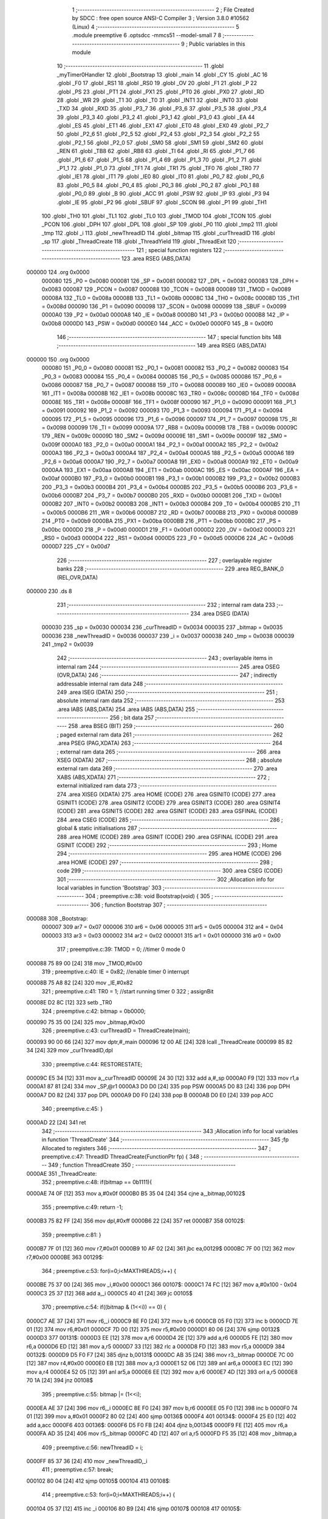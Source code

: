                                       1 ;--------------------------------------------------------
                                      2 ; File Created by SDCC : free open source ANSI-C Compiler
                                      3 ; Version 3.8.0 #10562 (Linux)
                                      4 ;--------------------------------------------------------
                                      5 	.module preemptive
                                      6 	.optsdcc -mmcs51 --model-small
                                      7 	
                                      8 ;--------------------------------------------------------
                                      9 ; Public variables in this module
                                     10 ;--------------------------------------------------------
                                     11 	.globl _myTimer0Handler
                                     12 	.globl _Bootstrap
                                     13 	.globl _main
                                     14 	.globl _CY
                                     15 	.globl _AC
                                     16 	.globl _F0
                                     17 	.globl _RS1
                                     18 	.globl _RS0
                                     19 	.globl _OV
                                     20 	.globl _F1
                                     21 	.globl _P
                                     22 	.globl _PS
                                     23 	.globl _PT1
                                     24 	.globl _PX1
                                     25 	.globl _PT0
                                     26 	.globl _PX0
                                     27 	.globl _RD
                                     28 	.globl _WR
                                     29 	.globl _T1
                                     30 	.globl _T0
                                     31 	.globl _INT1
                                     32 	.globl _INT0
                                     33 	.globl _TXD
                                     34 	.globl _RXD
                                     35 	.globl _P3_7
                                     36 	.globl _P3_6
                                     37 	.globl _P3_5
                                     38 	.globl _P3_4
                                     39 	.globl _P3_3
                                     40 	.globl _P3_2
                                     41 	.globl _P3_1
                                     42 	.globl _P3_0
                                     43 	.globl _EA
                                     44 	.globl _ES
                                     45 	.globl _ET1
                                     46 	.globl _EX1
                                     47 	.globl _ET0
                                     48 	.globl _EX0
                                     49 	.globl _P2_7
                                     50 	.globl _P2_6
                                     51 	.globl _P2_5
                                     52 	.globl _P2_4
                                     53 	.globl _P2_3
                                     54 	.globl _P2_2
                                     55 	.globl _P2_1
                                     56 	.globl _P2_0
                                     57 	.globl _SM0
                                     58 	.globl _SM1
                                     59 	.globl _SM2
                                     60 	.globl _REN
                                     61 	.globl _TB8
                                     62 	.globl _RB8
                                     63 	.globl _TI
                                     64 	.globl _RI
                                     65 	.globl _P1_7
                                     66 	.globl _P1_6
                                     67 	.globl _P1_5
                                     68 	.globl _P1_4
                                     69 	.globl _P1_3
                                     70 	.globl _P1_2
                                     71 	.globl _P1_1
                                     72 	.globl _P1_0
                                     73 	.globl _TF1
                                     74 	.globl _TR1
                                     75 	.globl _TF0
                                     76 	.globl _TR0
                                     77 	.globl _IE1
                                     78 	.globl _IT1
                                     79 	.globl _IE0
                                     80 	.globl _IT0
                                     81 	.globl _P0_7
                                     82 	.globl _P0_6
                                     83 	.globl _P0_5
                                     84 	.globl _P0_4
                                     85 	.globl _P0_3
                                     86 	.globl _P0_2
                                     87 	.globl _P0_1
                                     88 	.globl _P0_0
                                     89 	.globl _B
                                     90 	.globl _ACC
                                     91 	.globl _PSW
                                     92 	.globl _IP
                                     93 	.globl _P3
                                     94 	.globl _IE
                                     95 	.globl _P2
                                     96 	.globl _SBUF
                                     97 	.globl _SCON
                                     98 	.globl _P1
                                     99 	.globl _TH1
                                    100 	.globl _TH0
                                    101 	.globl _TL1
                                    102 	.globl _TL0
                                    103 	.globl _TMOD
                                    104 	.globl _TCON
                                    105 	.globl _PCON
                                    106 	.globl _DPH
                                    107 	.globl _DPL
                                    108 	.globl _SP
                                    109 	.globl _P0
                                    110 	.globl _tmp2
                                    111 	.globl _tmp
                                    112 	.globl _i
                                    113 	.globl _newThreadID
                                    114 	.globl _bitmap
                                    115 	.globl _curThreadID
                                    116 	.globl _sp
                                    117 	.globl _ThreadCreate
                                    118 	.globl _ThreadYield
                                    119 	.globl _ThreadExit
                                    120 ;--------------------------------------------------------
                                    121 ; special function registers
                                    122 ;--------------------------------------------------------
                                    123 	.area RSEG    (ABS,DATA)
      000000                        124 	.org 0x0000
                           000080   125 _P0	=	0x0080
                           000081   126 _SP	=	0x0081
                           000082   127 _DPL	=	0x0082
                           000083   128 _DPH	=	0x0083
                           000087   129 _PCON	=	0x0087
                           000088   130 _TCON	=	0x0088
                           000089   131 _TMOD	=	0x0089
                           00008A   132 _TL0	=	0x008a
                           00008B   133 _TL1	=	0x008b
                           00008C   134 _TH0	=	0x008c
                           00008D   135 _TH1	=	0x008d
                           000090   136 _P1	=	0x0090
                           000098   137 _SCON	=	0x0098
                           000099   138 _SBUF	=	0x0099
                           0000A0   139 _P2	=	0x00a0
                           0000A8   140 _IE	=	0x00a8
                           0000B0   141 _P3	=	0x00b0
                           0000B8   142 _IP	=	0x00b8
                           0000D0   143 _PSW	=	0x00d0
                           0000E0   144 _ACC	=	0x00e0
                           0000F0   145 _B	=	0x00f0
                                    146 ;--------------------------------------------------------
                                    147 ; special function bits
                                    148 ;--------------------------------------------------------
                                    149 	.area RSEG    (ABS,DATA)
      000000                        150 	.org 0x0000
                           000080   151 _P0_0	=	0x0080
                           000081   152 _P0_1	=	0x0081
                           000082   153 _P0_2	=	0x0082
                           000083   154 _P0_3	=	0x0083
                           000084   155 _P0_4	=	0x0084
                           000085   156 _P0_5	=	0x0085
                           000086   157 _P0_6	=	0x0086
                           000087   158 _P0_7	=	0x0087
                           000088   159 _IT0	=	0x0088
                           000089   160 _IE0	=	0x0089
                           00008A   161 _IT1	=	0x008a
                           00008B   162 _IE1	=	0x008b
                           00008C   163 _TR0	=	0x008c
                           00008D   164 _TF0	=	0x008d
                           00008E   165 _TR1	=	0x008e
                           00008F   166 _TF1	=	0x008f
                           000090   167 _P1_0	=	0x0090
                           000091   168 _P1_1	=	0x0091
                           000092   169 _P1_2	=	0x0092
                           000093   170 _P1_3	=	0x0093
                           000094   171 _P1_4	=	0x0094
                           000095   172 _P1_5	=	0x0095
                           000096   173 _P1_6	=	0x0096
                           000097   174 _P1_7	=	0x0097
                           000098   175 _RI	=	0x0098
                           000099   176 _TI	=	0x0099
                           00009A   177 _RB8	=	0x009a
                           00009B   178 _TB8	=	0x009b
                           00009C   179 _REN	=	0x009c
                           00009D   180 _SM2	=	0x009d
                           00009E   181 _SM1	=	0x009e
                           00009F   182 _SM0	=	0x009f
                           0000A0   183 _P2_0	=	0x00a0
                           0000A1   184 _P2_1	=	0x00a1
                           0000A2   185 _P2_2	=	0x00a2
                           0000A3   186 _P2_3	=	0x00a3
                           0000A4   187 _P2_4	=	0x00a4
                           0000A5   188 _P2_5	=	0x00a5
                           0000A6   189 _P2_6	=	0x00a6
                           0000A7   190 _P2_7	=	0x00a7
                           0000A8   191 _EX0	=	0x00a8
                           0000A9   192 _ET0	=	0x00a9
                           0000AA   193 _EX1	=	0x00aa
                           0000AB   194 _ET1	=	0x00ab
                           0000AC   195 _ES	=	0x00ac
                           0000AF   196 _EA	=	0x00af
                           0000B0   197 _P3_0	=	0x00b0
                           0000B1   198 _P3_1	=	0x00b1
                           0000B2   199 _P3_2	=	0x00b2
                           0000B3   200 _P3_3	=	0x00b3
                           0000B4   201 _P3_4	=	0x00b4
                           0000B5   202 _P3_5	=	0x00b5
                           0000B6   203 _P3_6	=	0x00b6
                           0000B7   204 _P3_7	=	0x00b7
                           0000B0   205 _RXD	=	0x00b0
                           0000B1   206 _TXD	=	0x00b1
                           0000B2   207 _INT0	=	0x00b2
                           0000B3   208 _INT1	=	0x00b3
                           0000B4   209 _T0	=	0x00b4
                           0000B5   210 _T1	=	0x00b5
                           0000B6   211 _WR	=	0x00b6
                           0000B7   212 _RD	=	0x00b7
                           0000B8   213 _PX0	=	0x00b8
                           0000B9   214 _PT0	=	0x00b9
                           0000BA   215 _PX1	=	0x00ba
                           0000BB   216 _PT1	=	0x00bb
                           0000BC   217 _PS	=	0x00bc
                           0000D0   218 _P	=	0x00d0
                           0000D1   219 _F1	=	0x00d1
                           0000D2   220 _OV	=	0x00d2
                           0000D3   221 _RS0	=	0x00d3
                           0000D4   222 _RS1	=	0x00d4
                           0000D5   223 _F0	=	0x00d5
                           0000D6   224 _AC	=	0x00d6
                           0000D7   225 _CY	=	0x00d7
                                    226 ;--------------------------------------------------------
                                    227 ; overlayable register banks
                                    228 ;--------------------------------------------------------
                                    229 	.area REG_BANK_0	(REL,OVR,DATA)
      000000                        230 	.ds 8
                                    231 ;--------------------------------------------------------
                                    232 ; internal ram data
                                    233 ;--------------------------------------------------------
                                    234 	.area DSEG    (DATA)
                           000030   235 _sp	=	0x0030
                           000034   236 _curThreadID	=	0x0034
                           000035   237 _bitmap	=	0x0035
                           000036   238 _newThreadID	=	0x0036
                           000037   239 _i	=	0x0037
                           000038   240 _tmp	=	0x0038
                           000039   241 _tmp2	=	0x0039
                                    242 ;--------------------------------------------------------
                                    243 ; overlayable items in internal ram 
                                    244 ;--------------------------------------------------------
                                    245 	.area	OSEG    (OVR,DATA)
                                    246 ;--------------------------------------------------------
                                    247 ; indirectly addressable internal ram data
                                    248 ;--------------------------------------------------------
                                    249 	.area ISEG    (DATA)
                                    250 ;--------------------------------------------------------
                                    251 ; absolute internal ram data
                                    252 ;--------------------------------------------------------
                                    253 	.area IABS    (ABS,DATA)
                                    254 	.area IABS    (ABS,DATA)
                                    255 ;--------------------------------------------------------
                                    256 ; bit data
                                    257 ;--------------------------------------------------------
                                    258 	.area BSEG    (BIT)
                                    259 ;--------------------------------------------------------
                                    260 ; paged external ram data
                                    261 ;--------------------------------------------------------
                                    262 	.area PSEG    (PAG,XDATA)
                                    263 ;--------------------------------------------------------
                                    264 ; external ram data
                                    265 ;--------------------------------------------------------
                                    266 	.area XSEG    (XDATA)
                                    267 ;--------------------------------------------------------
                                    268 ; absolute external ram data
                                    269 ;--------------------------------------------------------
                                    270 	.area XABS    (ABS,XDATA)
                                    271 ;--------------------------------------------------------
                                    272 ; external initialized ram data
                                    273 ;--------------------------------------------------------
                                    274 	.area XISEG   (XDATA)
                                    275 	.area HOME    (CODE)
                                    276 	.area GSINIT0 (CODE)
                                    277 	.area GSINIT1 (CODE)
                                    278 	.area GSINIT2 (CODE)
                                    279 	.area GSINIT3 (CODE)
                                    280 	.area GSINIT4 (CODE)
                                    281 	.area GSINIT5 (CODE)
                                    282 	.area GSINIT  (CODE)
                                    283 	.area GSFINAL (CODE)
                                    284 	.area CSEG    (CODE)
                                    285 ;--------------------------------------------------------
                                    286 ; global & static initialisations
                                    287 ;--------------------------------------------------------
                                    288 	.area HOME    (CODE)
                                    289 	.area GSINIT  (CODE)
                                    290 	.area GSFINAL (CODE)
                                    291 	.area GSINIT  (CODE)
                                    292 ;--------------------------------------------------------
                                    293 ; Home
                                    294 ;--------------------------------------------------------
                                    295 	.area HOME    (CODE)
                                    296 	.area HOME    (CODE)
                                    297 ;--------------------------------------------------------
                                    298 ; code
                                    299 ;--------------------------------------------------------
                                    300 	.area CSEG    (CODE)
                                    301 ;------------------------------------------------------------
                                    302 ;Allocation info for local variables in function 'Bootstrap'
                                    303 ;------------------------------------------------------------
                                    304 ;	preemptive.c:38: void Bootstrap(void) {
                                    305 ;	-----------------------------------------
                                    306 ;	 function Bootstrap
                                    307 ;	-----------------------------------------
      000088                        308 _Bootstrap:
                           000007   309 	ar7 = 0x07
                           000006   310 	ar6 = 0x06
                           000005   311 	ar5 = 0x05
                           000004   312 	ar4 = 0x04
                           000003   313 	ar3 = 0x03
                           000002   314 	ar2 = 0x02
                           000001   315 	ar1 = 0x01
                           000000   316 	ar0 = 0x00
                                    317 ;	preemptive.c:39: TMOD = 0;	//timer 0 mode 0
      000088 75 89 00         [24]  318 	mov	_TMOD,#0x00
                                    319 ;	preemptive.c:40: IE = 0x82;	//enable timer 0 interrupt
      00008B 75 A8 82         [24]  320 	mov	_IE,#0x82
                                    321 ;	preemptive.c:41: TR0 = 1;	//start running timer 0
                                    322 ;	assignBit
      00008E D2 8C            [12]  323 	setb	_TR0
                                    324 ;	preemptive.c:42: bitmap = 0b0000;
      000090 75 35 00         [24]  325 	mov	_bitmap,#0x00
                                    326 ;	preemptive.c:43: curThreadID = ThreadCreate(main);
      000093 90 00 66         [24]  327 	mov	dptr,#_main
      000096 12 00 AE         [24]  328 	lcall	_ThreadCreate
      000099 85 82 34         [24]  329 	mov	_curThreadID,dpl
                                    330 ;	preemptive.c:44: RESTORESTATE;
      00009C E5 34            [12]  331 	mov	a,_curThreadID
      00009E 24 30            [12]  332 	add	a,#_sp
      0000A0 F9               [12]  333 	mov	r1,a
      0000A1 87 81            [24]  334 	mov	_SP,@r1
      0000A3 D0 D0            [24]  335 	pop PSW 
      0000A5 D0 83            [24]  336 	pop DPH 
      0000A7 D0 82            [24]  337 	pop DPL 
      0000A9 D0 F0            [24]  338 	pop B 
      0000AB D0 E0            [24]  339 	pop ACC 
                                    340 ;	preemptive.c:45: }
      0000AD 22               [24]  341 	ret
                                    342 ;------------------------------------------------------------
                                    343 ;Allocation info for local variables in function 'ThreadCreate'
                                    344 ;------------------------------------------------------------
                                    345 ;fp                        Allocated to registers 
                                    346 ;------------------------------------------------------------
                                    347 ;	preemptive.c:47: ThreadID ThreadCreate(FunctionPtr fp) {
                                    348 ;	-----------------------------------------
                                    349 ;	 function ThreadCreate
                                    350 ;	-----------------------------------------
      0000AE                        351 _ThreadCreate:
                                    352 ;	preemptive.c:48: if(bitmap == 0b1111){
      0000AE 74 0F            [12]  353 	mov	a,#0x0f
      0000B0 B5 35 04         [24]  354 	cjne	a,_bitmap,00102$
                                    355 ;	preemptive.c:49: return -1;
      0000B3 75 82 FF         [24]  356 	mov	dpl,#0xff
      0000B6 22               [24]  357 	ret
      0000B7                        358 00102$:
                                    359 ;	preemptive.c:81: }
      0000B7 7F 01            [12]  360 	mov	r7,#0x01
      0000B9 10 AF 02         [24]  361 	jbc	ea,00129$
      0000BC 7F 00            [12]  362 	mov	r7,#0x00
      0000BE                        363 00129$:
                                    364 ;	preemptive.c:53: for(i=0;i<MAXTHREADS;i++) {
      0000BE 75 37 00         [24]  365 	mov	_i,#0x00
      0000C1                        366 00107$:
      0000C1 74 FC            [12]  367 	mov	a,#0x100 - 0x04
      0000C3 25 37            [12]  368 	add	a,_i
      0000C5 40 41            [24]  369 	jc	00105$
                                    370 ;	preemptive.c:54: if((bitmap & (1<<i)) == 0) {
      0000C7 AE 37            [24]  371 	mov	r6,_i
      0000C9 8E F0            [24]  372 	mov	b,r6
      0000CB 05 F0            [12]  373 	inc	b
      0000CD 7E 01            [12]  374 	mov	r6,#0x01
      0000CF 7D 00            [12]  375 	mov	r5,#0x00
      0000D1 80 06            [24]  376 	sjmp	00132$
      0000D3                        377 00131$:
      0000D3 EE               [12]  378 	mov	a,r6
      0000D4 2E               [12]  379 	add	a,r6
      0000D5 FE               [12]  380 	mov	r6,a
      0000D6 ED               [12]  381 	mov	a,r5
      0000D7 33               [12]  382 	rlc	a
      0000D8 FD               [12]  383 	mov	r5,a
      0000D9                        384 00132$:
      0000D9 D5 F0 F7         [24]  385 	djnz	b,00131$
      0000DC AB 35            [24]  386 	mov	r3,_bitmap
      0000DE 7C 00            [12]  387 	mov	r4,#0x00
      0000E0 EB               [12]  388 	mov	a,r3
      0000E1 52 06            [12]  389 	anl	ar6,a
      0000E3 EC               [12]  390 	mov	a,r4
      0000E4 52 05            [12]  391 	anl	ar5,a
      0000E6 EE               [12]  392 	mov	a,r6
      0000E7 4D               [12]  393 	orl	a,r5
      0000E8 70 1A            [24]  394 	jnz	00108$
                                    395 ;	preemptive.c:55: bitmap |= (1<<i);
      0000EA AE 37            [24]  396 	mov	r6,_i
      0000EC 8E F0            [24]  397 	mov	b,r6
      0000EE 05 F0            [12]  398 	inc	b
      0000F0 74 01            [12]  399 	mov	a,#0x01
      0000F2 80 02            [24]  400 	sjmp	00136$
      0000F4                        401 00134$:
      0000F4 25 E0            [12]  402 	add	a,acc
      0000F6                        403 00136$:
      0000F6 D5 F0 FB         [24]  404 	djnz	b,00134$
      0000F9 FE               [12]  405 	mov	r6,a
      0000FA AD 35            [24]  406 	mov	r5,_bitmap
      0000FC 4D               [12]  407 	orl	a,r5
      0000FD F5 35            [12]  408 	mov	_bitmap,a
                                    409 ;	preemptive.c:56: newThreadID = i;
      0000FF 85 37 36         [24]  410 	mov	_newThreadID,_i
                                    411 ;	preemptive.c:57: break;
      000102 80 04            [24]  412 	sjmp	00105$
      000104                        413 00108$:
                                    414 ;	preemptive.c:53: for(i=0;i<MAXTHREADS;i++) {
      000104 05 37            [12]  415 	inc	_i
      000106 80 B9            [24]  416 	sjmp	00107$
      000108                        417 00105$:
                                    418 ;	preemptive.c:61: tmp = SP;
      000108 85 81 38         [24]  419 	mov	_tmp,_SP
                                    420 ;	preemptive.c:62: SP = 0x3F + (newThreadID<<4); //not 0x40, since push is pre increment
      00010B E5 36            [12]  421 	mov	a,_newThreadID
      00010D C4               [12]  422 	swap	a
      00010E 54 F0            [12]  423 	anl	a,#0xf0
      000110 FE               [12]  424 	mov	r6,a
      000111 24 3F            [12]  425 	add	a,#0x3f
      000113 F5 81            [12]  426 	mov	_SP,a
                                    427 ;	preemptive.c:72: __endasm;
      000115 C0 82            [24]  428 	push	DPL
      000117 C0 83            [24]  429 	push	DPH
      000119 74 00            [12]  430 	mov	A, #0
      00011B C0 E0            [24]  431 	push	A
      00011D C0 E0            [24]  432 	push	A
      00011F C0 E0            [24]  433 	push	A
      000121 C0 E0            [24]  434 	push	A
                                    435 ;	preemptive.c:74: tmp2 = (newThreadID<<3);
      000123 E5 36            [12]  436 	mov	a,_newThreadID
      000125 FE               [12]  437 	mov	r6,a
      000126 C4               [12]  438 	swap	a
      000127 03               [12]  439 	rr	a
      000128 54 F8            [12]  440 	anl	a,#0xf8
      00012A F5 39            [12]  441 	mov	_tmp2,a
                                    442 ;	preemptive.c:77: __endasm;
      00012C C0 39            [24]  443 	push	_tmp2
                                    444 ;	preemptive.c:79: sp[newThreadID] = SP;
      00012E E5 36            [12]  445 	mov	a,_newThreadID
      000130 24 30            [12]  446 	add	a,#_sp
      000132 F8               [12]  447 	mov	r0,a
      000133 A6 81            [24]  448 	mov	@r0,_SP
                                    449 ;	preemptive.c:80: SP = tmp;
      000135 85 38 81         [24]  450 	mov	_SP,_tmp
      000138 EF               [12]  451 	mov	a,r7
      000139 13               [12]  452 	rrc	a
      00013A 92 AF            [24]  453 	mov	ea,c
                                    454 ;	preemptive.c:82: return newThreadID;
      00013C 85 36 82         [24]  455 	mov	dpl,_newThreadID
                                    456 ;	preemptive.c:83: }
      00013F 22               [24]  457 	ret
                                    458 ;------------------------------------------------------------
                                    459 ;Allocation info for local variables in function 'ThreadYield'
                                    460 ;------------------------------------------------------------
                                    461 ;	preemptive.c:85: void ThreadYield(void) {
                                    462 ;	-----------------------------------------
                                    463 ;	 function ThreadYield
                                    464 ;	-----------------------------------------
      000140                        465 _ThreadYield:
                                    466 ;	preemptive.c:99: }
      000140 7F 01            [12]  467 	mov	r7,#0x01
      000142 10 AF 02         [24]  468 	jbc	ea,00122$
      000145 7F 00            [12]  469 	mov	r7,#0x00
      000147                        470 00122$:
                                    471 ;	preemptive.c:87: SAVESTATE;
      000147 C0 E0            [24]  472 	push ACC 
      000149 C0 F0            [24]  473 	push B 
      00014B C0 82            [24]  474 	push DPL 
      00014D C0 83            [24]  475 	push DPH 
      00014F C0 D0            [24]  476 	push PSW 
      000151 E5 34            [12]  477 	mov	a,_curThreadID
      000153 24 30            [12]  478 	add	a,#_sp
      000155 F8               [12]  479 	mov	r0,a
      000156 A6 81            [24]  480 	mov	@r0,_SP
                                    481 ;	preemptive.c:88: do {
      000158                        482 00105$:
                                    483 ;	preemptive.c:89: curThreadID++;
      000158 05 34            [12]  484 	inc	_curThreadID
                                    485 ;	preemptive.c:90: if(curThreadID == MAXTHREADS){
      00015A 74 04            [12]  486 	mov	a,#0x04
      00015C B5 34 03         [24]  487 	cjne	a,_curThreadID,00102$
                                    488 ;	preemptive.c:91: curThreadID = 0;
      00015F 75 34 00         [24]  489 	mov	_curThreadID,#0x00
      000162                        490 00102$:
                                    491 ;	preemptive.c:94: if(bitmap & (1<<curThreadID)){
      000162 AE 34            [24]  492 	mov	r6,_curThreadID
      000164 8E F0            [24]  493 	mov	b,r6
      000166 05 F0            [12]  494 	inc	b
      000168 7E 01            [12]  495 	mov	r6,#0x01
      00016A 7D 00            [12]  496 	mov	r5,#0x00
      00016C 80 06            [24]  497 	sjmp	00126$
      00016E                        498 00125$:
      00016E EE               [12]  499 	mov	a,r6
      00016F 2E               [12]  500 	add	a,r6
      000170 FE               [12]  501 	mov	r6,a
      000171 ED               [12]  502 	mov	a,r5
      000172 33               [12]  503 	rlc	a
      000173 FD               [12]  504 	mov	r5,a
      000174                        505 00126$:
      000174 D5 F0 F7         [24]  506 	djnz	b,00125$
      000177 AB 35            [24]  507 	mov	r3,_bitmap
      000179 7C 00            [12]  508 	mov	r4,#0x00
      00017B EB               [12]  509 	mov	a,r3
      00017C 52 06            [12]  510 	anl	ar6,a
      00017E EC               [12]  511 	mov	a,r4
      00017F 52 05            [12]  512 	anl	ar5,a
      000181 EE               [12]  513 	mov	a,r6
      000182 4D               [12]  514 	orl	a,r5
      000183 60 D3            [24]  515 	jz	00105$
                                    516 ;	preemptive.c:98: RESTORESTATE;
      000185 E5 34            [12]  517 	mov	a,_curThreadID
      000187 24 30            [12]  518 	add	a,#_sp
      000189 F9               [12]  519 	mov	r1,a
      00018A 87 81            [24]  520 	mov	_SP,@r1
      00018C D0 D0            [24]  521 	pop PSW 
      00018E D0 83            [24]  522 	pop DPH 
      000190 D0 82            [24]  523 	pop DPL 
      000192 D0 F0            [24]  524 	pop B 
      000194 D0 E0            [24]  525 	pop ACC 
      000196 EF               [12]  526 	mov	a,r7
      000197 13               [12]  527 	rrc	a
      000198 92 AF            [24]  528 	mov	ea,c
                                    529 ;	preemptive.c:100: }
      00019A 22               [24]  530 	ret
                                    531 ;------------------------------------------------------------
                                    532 ;Allocation info for local variables in function 'ThreadExit'
                                    533 ;------------------------------------------------------------
                                    534 ;	preemptive.c:102: void ThreadExit(void) {
                                    535 ;	-----------------------------------------
                                    536 ;	 function ThreadExit
                                    537 ;	-----------------------------------------
      00019B                        538 _ThreadExit:
                                    539 ;	preemptive.c:116: }
      00019B 7F 01            [12]  540 	mov	r7,#0x01
      00019D 10 AF 02         [24]  541 	jbc	ea,00122$
      0001A0 7F 00            [12]  542 	mov	r7,#0x00
      0001A2                        543 00122$:
                                    544 ;	preemptive.c:104: bitmap ^= (1<<curThreadID);
      0001A2 AE 34            [24]  545 	mov	r6,_curThreadID
      0001A4 8E F0            [24]  546 	mov	b,r6
      0001A6 05 F0            [12]  547 	inc	b
      0001A8 74 01            [12]  548 	mov	a,#0x01
      0001AA 80 02            [24]  549 	sjmp	00125$
      0001AC                        550 00123$:
      0001AC 25 E0            [12]  551 	add	a,acc
      0001AE                        552 00125$:
      0001AE D5 F0 FB         [24]  553 	djnz	b,00123$
      0001B1 FE               [12]  554 	mov	r6,a
      0001B2 AD 35            [24]  555 	mov	r5,_bitmap
      0001B4 6D               [12]  556 	xrl	a,r5
      0001B5 F5 35            [12]  557 	mov	_bitmap,a
                                    558 ;	preemptive.c:105: do {
      0001B7                        559 00105$:
                                    560 ;	preemptive.c:106: curThreadID++;
      0001B7 05 34            [12]  561 	inc	_curThreadID
                                    562 ;	preemptive.c:107: if(curThreadID == MAXTHREADS){
      0001B9 74 04            [12]  563 	mov	a,#0x04
      0001BB B5 34 03         [24]  564 	cjne	a,_curThreadID,00102$
                                    565 ;	preemptive.c:108: curThreadID = 0;
      0001BE 75 34 00         [24]  566 	mov	_curThreadID,#0x00
      0001C1                        567 00102$:
                                    568 ;	preemptive.c:111: if(bitmap & (1<<curThreadID)){
      0001C1 AE 34            [24]  569 	mov	r6,_curThreadID
      0001C3 8E F0            [24]  570 	mov	b,r6
      0001C5 05 F0            [12]  571 	inc	b
      0001C7 7E 01            [12]  572 	mov	r6,#0x01
      0001C9 7D 00            [12]  573 	mov	r5,#0x00
      0001CB 80 06            [24]  574 	sjmp	00129$
      0001CD                        575 00128$:
      0001CD EE               [12]  576 	mov	a,r6
      0001CE 2E               [12]  577 	add	a,r6
      0001CF FE               [12]  578 	mov	r6,a
      0001D0 ED               [12]  579 	mov	a,r5
      0001D1 33               [12]  580 	rlc	a
      0001D2 FD               [12]  581 	mov	r5,a
      0001D3                        582 00129$:
      0001D3 D5 F0 F7         [24]  583 	djnz	b,00128$
      0001D6 AB 35            [24]  584 	mov	r3,_bitmap
      0001D8 7C 00            [12]  585 	mov	r4,#0x00
      0001DA EB               [12]  586 	mov	a,r3
      0001DB 52 06            [12]  587 	anl	ar6,a
      0001DD EC               [12]  588 	mov	a,r4
      0001DE 52 05            [12]  589 	anl	ar5,a
      0001E0 EE               [12]  590 	mov	a,r6
      0001E1 4D               [12]  591 	orl	a,r5
      0001E2 60 D3            [24]  592 	jz	00105$
                                    593 ;	preemptive.c:115: RESTORESTATE;
      0001E4 E5 34            [12]  594 	mov	a,_curThreadID
      0001E6 24 30            [12]  595 	add	a,#_sp
      0001E8 F9               [12]  596 	mov	r1,a
      0001E9 87 81            [24]  597 	mov	_SP,@r1
      0001EB D0 D0            [24]  598 	pop PSW 
      0001ED D0 83            [24]  599 	pop DPH 
      0001EF D0 82            [24]  600 	pop DPL 
      0001F1 D0 F0            [24]  601 	pop B 
      0001F3 D0 E0            [24]  602 	pop ACC 
      0001F5 EF               [12]  603 	mov	a,r7
      0001F6 13               [12]  604 	rrc	a
      0001F7 92 AF            [24]  605 	mov	ea,c
                                    606 ;	preemptive.c:117: }
      0001F9 22               [24]  607 	ret
                                    608 ;------------------------------------------------------------
                                    609 ;Allocation info for local variables in function 'myTimer0Handler'
                                    610 ;------------------------------------------------------------
                                    611 ;	preemptive.c:119: void myTimer0Handler(void) {
                                    612 ;	-----------------------------------------
                                    613 ;	 function myTimer0Handler
                                    614 ;	-----------------------------------------
      0001FA                        615 _myTimer0Handler:
                                    616 ;	preemptive.c:120: SAVESTATE;
      0001FA C0 E0            [24]  617 	push ACC 
      0001FC C0 F0            [24]  618 	push B 
      0001FE C0 82            [24]  619 	push DPL 
      000200 C0 83            [24]  620 	push DPH 
      000202 C0 D0            [24]  621 	push PSW 
      000204 E5 34            [12]  622 	mov	a,_curThreadID
      000206 24 30            [12]  623 	add	a,#_sp
      000208 F8               [12]  624 	mov	r0,a
      000209 A6 81            [24]  625 	mov	@r0,_SP
                                    626 ;	preemptive.c:130: __endasm;
      00020B 89 E0            [24]  627 	mov	ACC, r1
      00020D 8A F0            [24]  628 	mov	B, r2
      00020F 8B 82            [24]  629 	mov	DPL, r3
      000211 8C 83            [24]  630 	mov	DPH, r4
      000213 8D D0            [24]  631 	mov	PSW, r5
      000215 8E 38            [24]  632 	mov	_tmp, r6
      000217 8F 39            [24]  633 	mov	_tmp2, r7
                                    634 ;	preemptive.c:132: do {
      000219                        635 00105$:
                                    636 ;	preemptive.c:133: curThreadID++;
      000219 05 34            [12]  637 	inc	_curThreadID
                                    638 ;	preemptive.c:134: if(curThreadID == MAXTHREADS){
      00021B 74 04            [12]  639 	mov	a,#0x04
      00021D B5 34 03         [24]  640 	cjne	a,_curThreadID,00102$
                                    641 ;	preemptive.c:135: curThreadID = 0;
      000220 75 34 00         [24]  642 	mov	_curThreadID,#0x00
      000223                        643 00102$:
                                    644 ;	preemptive.c:138: if(bitmap & (1<<curThreadID)){
      000223 AF 34            [24]  645 	mov	r7,_curThreadID
      000225 8F F0            [24]  646 	mov	b,r7
      000227 05 F0            [12]  647 	inc	b
      000229 7F 01            [12]  648 	mov	r7,#0x01
      00022B 7E 00            [12]  649 	mov	r6,#0x00
      00022D 80 06            [24]  650 	sjmp	00125$
      00022F                        651 00124$:
      00022F EF               [12]  652 	mov	a,r7
      000230 2F               [12]  653 	add	a,r7
      000231 FF               [12]  654 	mov	r7,a
      000232 EE               [12]  655 	mov	a,r6
      000233 33               [12]  656 	rlc	a
      000234 FE               [12]  657 	mov	r6,a
      000235                        658 00125$:
      000235 D5 F0 F7         [24]  659 	djnz	b,00124$
      000238 AC 35            [24]  660 	mov	r4,_bitmap
      00023A 7D 00            [12]  661 	mov	r5,#0x00
      00023C EC               [12]  662 	mov	a,r4
      00023D 52 07            [12]  663 	anl	ar7,a
      00023F ED               [12]  664 	mov	a,r5
      000240 52 06            [12]  665 	anl	ar6,a
      000242 EF               [12]  666 	mov	a,r7
      000243 4E               [12]  667 	orl	a,r6
      000244 60 D3            [24]  668 	jz	00105$
                                    669 ;	preemptive.c:151: __endasm;
      000246 A9 E0            [24]  670 	mov	r1, ACC
      000248 AA F0            [24]  671 	mov	r2, B
      00024A AB 82            [24]  672 	mov	r3, DPL
      00024C AC 83            [24]  673 	mov	r4, DPH
      00024E AD D0            [24]  674 	mov	r5, PSW
      000250 AE 38            [24]  675 	mov	r6, _tmp
      000252 AF 39            [24]  676 	mov	r7, _tmp2
                                    677 ;	preemptive.c:153: RESTORESTATE;
      000254 E5 34            [12]  678 	mov	a,_curThreadID
      000256 24 30            [12]  679 	add	a,#_sp
      000258 F9               [12]  680 	mov	r1,a
      000259 87 81            [24]  681 	mov	_SP,@r1
      00025B D0 D0            [24]  682 	pop PSW 
      00025D D0 83            [24]  683 	pop DPH 
      00025F D0 82            [24]  684 	pop DPL 
      000261 D0 F0            [24]  685 	pop B 
      000263 D0 E0            [24]  686 	pop ACC 
                                    687 ;	preemptive.c:157: __endasm;
      000265 32               [24]  688 	reti
                                    689 ;	preemptive.c:158: }
      000266 22               [24]  690 	ret
                                    691 	.area CSEG    (CODE)
                                    692 	.area CONST   (CODE)
                                    693 	.area XINIT   (CODE)
                                    694 	.area CABS    (ABS,CODE)
